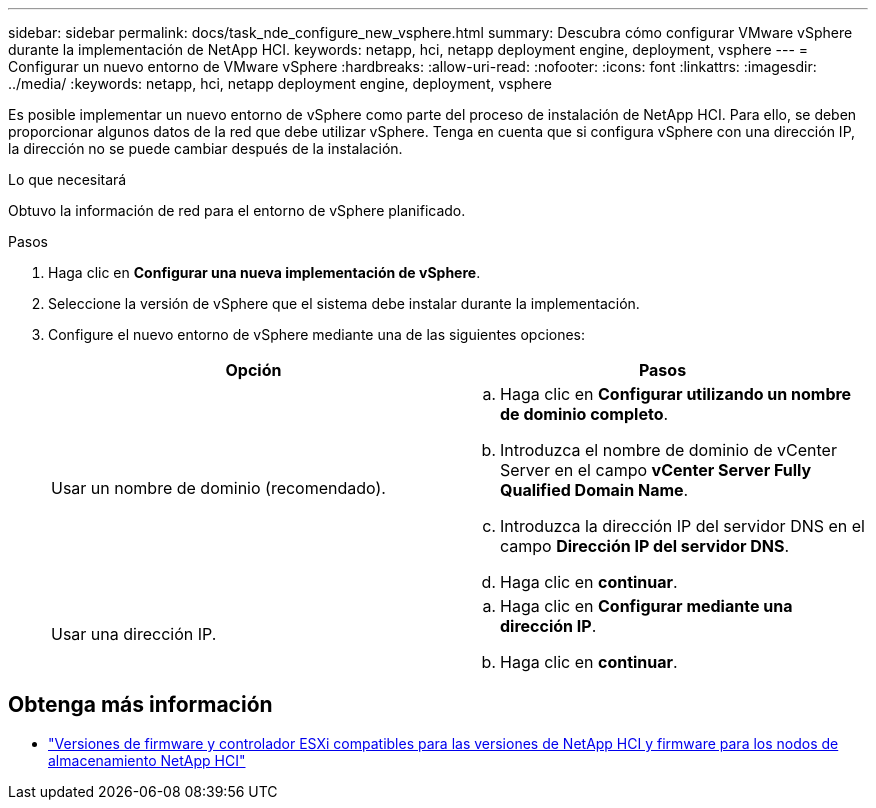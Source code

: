 ---
sidebar: sidebar 
permalink: docs/task_nde_configure_new_vsphere.html 
summary: Descubra cómo configurar VMware vSphere durante la implementación de NetApp HCI. 
keywords: netapp, hci, netapp deployment engine, deployment, vsphere 
---
= Configurar un nuevo entorno de VMware vSphere
:hardbreaks:
:allow-uri-read: 
:nofooter: 
:icons: font
:linkattrs: 
:imagesdir: ../media/
:keywords: netapp, hci, netapp deployment engine, deployment, vsphere


[role="lead"]
Es posible implementar un nuevo entorno de vSphere como parte del proceso de instalación de NetApp HCI. Para ello, se deben proporcionar algunos datos de la red que debe utilizar vSphere. Tenga en cuenta que si configura vSphere con una dirección IP, la dirección no se puede cambiar después de la instalación.

.Lo que necesitará
Obtuvo la información de red para el entorno de vSphere planificado.

.Pasos
. Haga clic en *Configurar una nueva implementación de vSphere*.
. Seleccione la versión de vSphere que el sistema debe instalar durante la implementación.
. Configure el nuevo entorno de vSphere mediante una de las siguientes opciones:
+
|===
| Opción | Pasos 


| Usar un nombre de dominio (recomendado).  a| 
.. Haga clic en *Configurar utilizando un nombre de dominio completo*.
.. Introduzca el nombre de dominio de vCenter Server en el campo *vCenter Server Fully Qualified Domain Name*.
.. Introduzca la dirección IP del servidor DNS en el campo *Dirección IP del servidor DNS*.
.. Haga clic en *continuar*.




| Usar una dirección IP.  a| 
.. Haga clic en *Configurar mediante una dirección IP*.
.. Haga clic en *continuar*.


|===


[discrete]
== Obtenga más información

* link:firmware_driver_versions.html["Versiones de firmware y controlador ESXi compatibles para las versiones de NetApp HCI y firmware para los nodos de almacenamiento NetApp HCI"]

